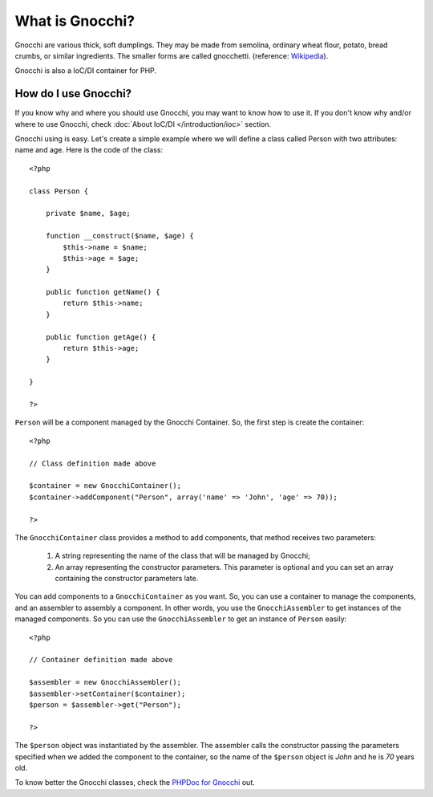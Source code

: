 What is Gnocchi?
================

Gnocchi are various thick, soft dumplings. They may be made from semolina, ordinary wheat flour, potato, bread crumbs, or similar ingredients. The smaller forms are called gnocchetti. (reference: `Wikipedia <http://en.wikipedia.org/wiki/Gnocchi>`_).

Gnocchi is also a IoC/DI container for PHP.

How do I use Gnocchi?
+++++++++++++++++++++

If you know why and where you should use Gnocchi, you may want to know how to use it. If you don't know why and/or where to use Gnocchi, check :doc:`About IoC/DI </introduction/ioc>` section.

Gnocchi using is easy. Let's create a simple example where we will define a class called Person with two attributes: name and age. Here is the code of the class:

.. highlight:: php

::

    <?php

    class Person {

        private $name, $age;

        function __construct($name, $age) {
            $this->name = $name;
            $this->age = $age;
        }

        public function getName() {
            return $this->name;
        }

        public function getAge() {
            return $this->age;
        }

    }

    ?>

``Person`` will be a component managed by the Gnocchi Container. So, the first step is create the container:

.. highlight:: php

::

    <?php

    // Class definition made above

    $container = new GnocchiContainer();
    $container->addComponent("Person", array('name' => 'John', 'age' => 70));

    ?>

The ``GnocchiContainer`` class provides a method to add components, that method receives two parameters:

    #. A string representing the name of the class that will be managed by Gnocchi;
    #. An array representing the constructor parameters. This parameter is optional and you can set an array containing the constructor parameters late.

You can add components to a ``GnocchiContainer`` as you want. So, you can use a container to manage the components, and an assembler to assembly a component. In other words, you use the ``GnocchiAssembler`` to get instances of the managed components. So you can use the ``GnocchiAssembler`` to get an instance of ``Person`` easily:

.. highlight:: php

::

    <?php

    // Container definition made above

    $assembler = new GnocchiAssembler();
    $assembler->setContainer($container);
    $person = $assembler->get("Person");

    ?>

The ``$person`` object was instantiated by the assembler. The assembler calls the constructor passing the parameters specified when we added the component to the container, so the name of the ``$person`` object is *John* and he is *70* years old.

To know better the Gnocchi classes, check the `PHPDoc for Gnocchi <http://doc.souza.cc/gnocchi/phpdoc>`_ out.
